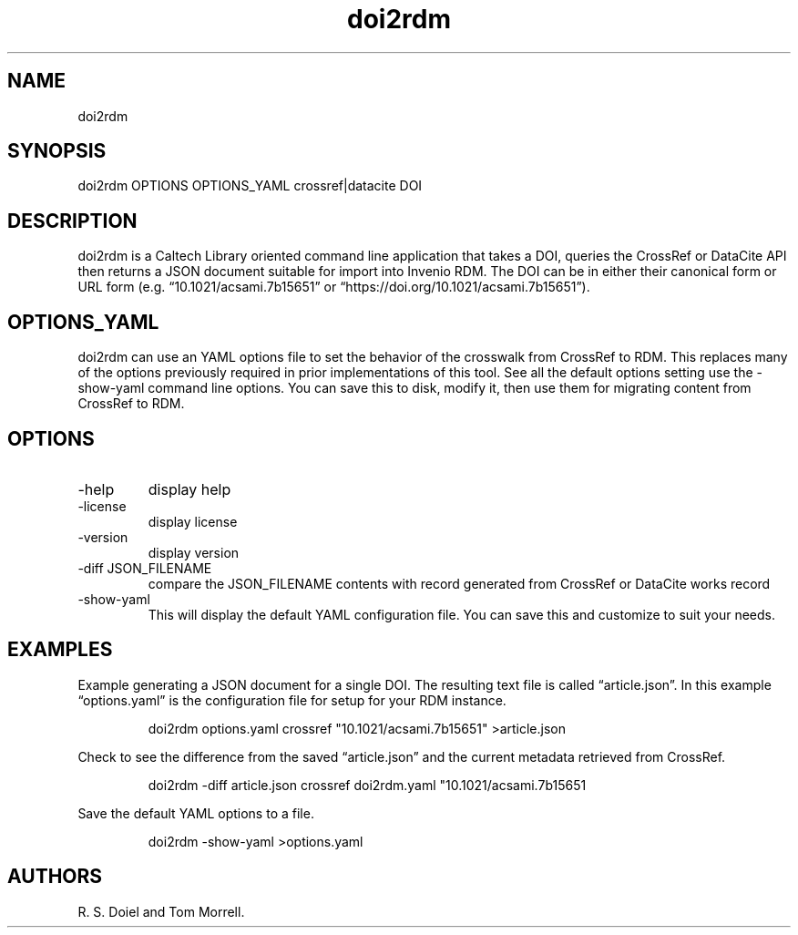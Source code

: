 .\" Automatically generated by Pandoc 3.1.12
.\"
.TH "doi2rdm" "1" "2024\-03\-14" "irdmtools user manual" "version 0.0.71 1de4c11c"
.SH NAME
doi2rdm
.SH SYNOPSIS
doi2rdm OPTIONS OPTIONS_YAML crossref|datacite DOI
.SH DESCRIPTION
doi2rdm is a Caltech Library oriented command line application that
takes a DOI, queries the CrossRef or DataCite API then returns a JSON
document suitable for import into Invenio RDM.
The DOI can be in either their canonical form or URL form
(e.g.\ \[lq]10.1021/acsami.7b15651\[rq] or
\[lq]https://doi.org/10.1021/acsami.7b15651\[rq]).
.SH OPTIONS_YAML
doi2rdm can use an YAML options file to set the behavior of the
crosswalk from CrossRef to RDM.
This replaces many of the options previously required in prior
implementations of this tool.
See all the default options setting use the \f[CR]\-show\-yaml\f[R]
command line options.
You can save this to disk, modify it, then use them for migrating
content from CrossRef to RDM.
.SH OPTIONS
.TP
\-help
display help
.TP
\-license
display license
.TP
\-version
display version
.TP
\-diff JSON_FILENAME
compare the JSON_FILENAME contents with record generated from CrossRef
or DataCite works record
.TP
\-show\-yaml
This will display the default YAML configuration file.
You can save this and customize to suit your needs.
.SH EXAMPLES
Example generating a JSON document for a single DOI.
The resulting text file is called \[lq]article.json\[rq].
In this example \[lq]options.yaml\[rq] is the configuration file for
setup for your RDM instance.
.IP
.EX
    doi2rdm options.yaml crossref \[dq]10.1021/acsami.7b15651\[dq] >article.json
.EE
.PP
Check to see the difference from the saved \[lq]article.json\[rq] and
the current metadata retrieved from CrossRef.
.IP
.EX
    doi2rdm \-diff article.json crossref doi2rdm.yaml \[dq]10.1021/acsami.7b15651
.EE
.PP
Save the default YAML options to a file.
.IP
.EX
    doi2rdm \-show\-yaml >options.yaml
.EE
.SH AUTHORS
R. S. Doiel and Tom Morrell.
